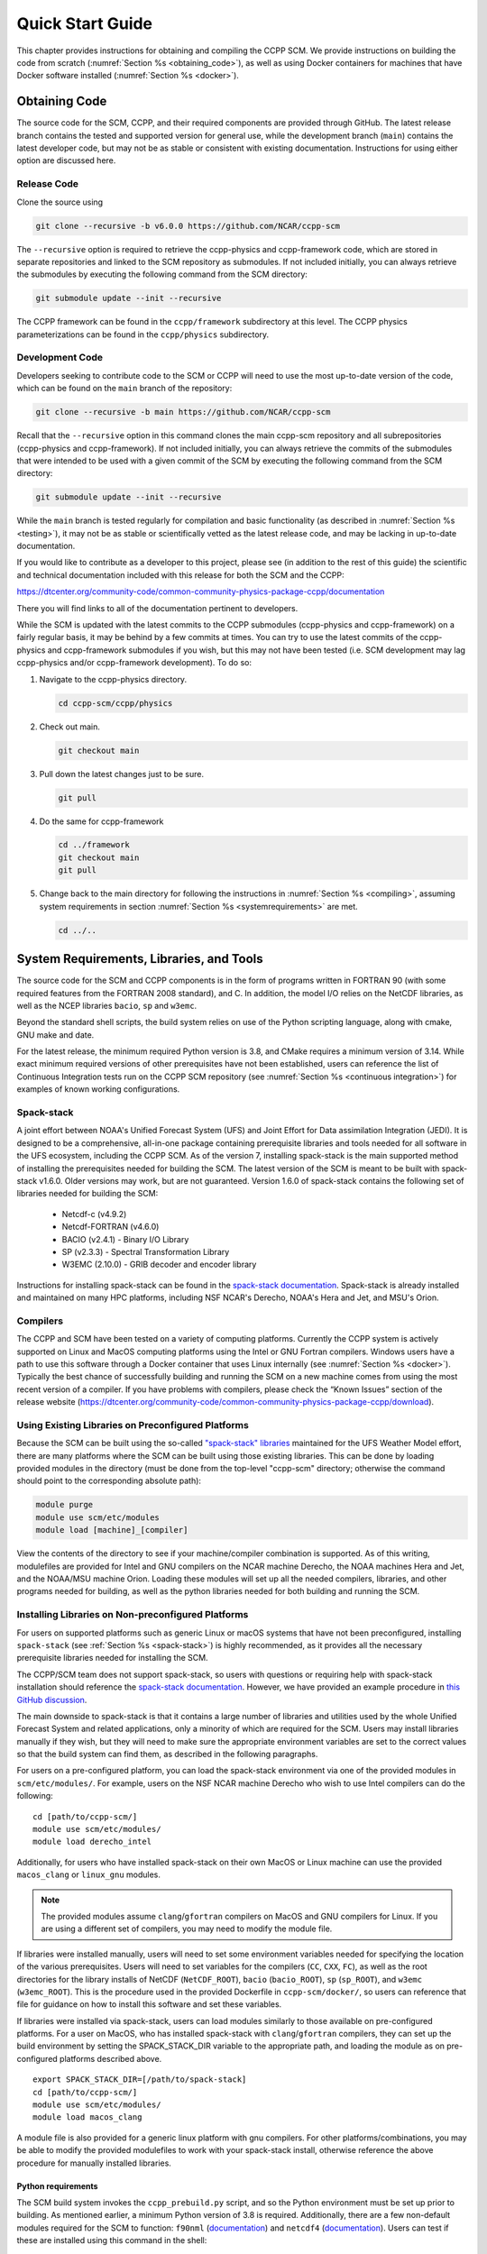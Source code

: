 .. _`chapter: quick`:

Quick Start Guide
=================

This chapter provides instructions for obtaining and compiling the CCPP
SCM. We provide instructions on building the code from scratch (:numref:`Section %s <obtaining_code>`), as well as
using Docker containers for machines that have Docker software installed (:numref:`Section %s <docker>`).

.. _obtaining_code:

Obtaining Code
--------------

The source code for the SCM, CCPP, and their required components are provided through GitHub.
The latest release branch contains the tested and supported version for
general use, while the development branch (``main``) contains the latest
developer code, but may not be as stable or consistent with existing documentation.
Instructions for using either option are discussed here.

Release Code
^^^^^^^^^^^^

Clone the source using

.. code:: bash

   git clone --recursive -b v6.0.0 https://github.com/NCAR/ccpp-scm

The ``--recursive`` option is required to retrieve the ccpp-physics and ccpp-framework code,
which are stored in separate repositories and linked to the SCM repository as submodules.
If not included initially, you can always retrieve the submodules
by executing the following command from the SCM directory:

.. code:: bash

   git submodule update --init --recursive

The CCPP framework can be found in the ``ccpp/framework`` subdirectory at
this level. The CCPP physics parameterizations can be found in the
``ccpp/physics`` subdirectory.

.. _`development_code`:

Development Code
^^^^^^^^^^^^^^^^

Developers seeking to contribute code to the SCM or CCPP will need to use the most up-to-date
version of the code, which can be found on the ``main`` branch of the repository:

.. code:: bash

   git clone --recursive -b main https://github.com/NCAR/ccpp-scm

Recall that the ``--recursive`` option in this command clones the main ccpp-scm
repository and all subrepositories (ccpp-physics and ccpp-framework).
If not included initially, you can always retrieve the commits of
the submodules that were intended to be used with a given commit of the
SCM by executing the following command from the SCM directory:

.. code:: bash

   git submodule update --init --recursive

While the ``main`` branch is tested regularly for compilation and basic functionality (as described in :numref:`Section %s <testing>`),
it may not be as stable or scientifically vetted as the latest release code, and may be lacking in up-to-date documentation.

If you would like to contribute as a developer to this project, please
see (in addition to the rest of this guide) the scientific and technical
documentation included with this release for both the SCM and the CCPP:

https://dtcenter.org/community-code/common-community-physics-package-ccpp/documentation

There you will find links to all of the documentation pertinent to
developers.


While the SCM is updated with the latest commits to the CCPP submodules (ccpp-physics and ccpp-framework)
on a fairly regular basis, it may be behind by a few commits at times. You can try to use the latest commits of the ccpp-physics and
ccpp-framework submodules if you wish, but this may not have been tested
(i.e. SCM development may lag ccpp-physics and/or ccpp-framework
development). To do so:

#. Navigate to the ccpp-physics directory.

   .. code:: bash

      cd ccpp-scm/ccpp/physics

#. Check out main.

   .. code:: bash

      git checkout main

#. Pull down the latest changes just to be sure.

   .. code:: bash

      git pull

#. Do the same for ccpp-framework

   .. code:: bash

      cd ../framework
      git checkout main
      git pull

#. Change back to the main directory for following the instructions in
   :numref:`Section %s <compiling>`, assuming system requirements in
   section :numref:`Section %s <systemrequirements>` are met.

   .. code:: bash

      cd ../..

.. _`systemrequirements`:

System Requirements, Libraries, and Tools
-----------------------------------------

The source code for the SCM and CCPP components is in the form of
programs written in FORTRAN 90 (with some required features from the
FORTRAN 2008 standard), and C. In addition, the model I/O
relies on the NetCDF libraries, as well as the NCEP libraries ``bacio``, ``sp`` and ``w3emc``.

Beyond the standard shell scripts, the build
system relies on use of the Python scripting language, along with cmake,
GNU make and date.

For the latest release, the minimum required Python version is 3.8, and CMake requires a minimum version of 3.14.
While exact minimum required versions of other prerequisites have not been established, users can reference the
list of Continuous Integration tests run on the CCPP SCM repository (see :numref:`Section %s <continuous integration>`)
for examples of known working configurations.

Spack-stack
^^^^^^^^^^^^

A joint effort between NOAA's Unified Forecast System (UFS) and Joint Effort for Data assimilation Integration (JEDI).
It is designed to be a comprehensive, all-in-one package containing prerequisite libraries and tools needed for all
software in the UFS ecosystem, including the CCPP SCM. As of the version 7, installing spack-stack is the main
supported method of installing the prerequisites needed for building the SCM. The latest version of the SCM is meant
to be built with spack-stack v1.6.0. Older versions may work, but are not guaranteed. Version 1.6.0 of spack-stack
contains the following set of libraries needed for building the SCM:

 - Netcdf-c (v4.9.2)

 - Netcdf-FORTRAN (v4.6.0)

 - BACIO (v2.4.1) - Binary I/O Library

 - SP (v2.3.3) - Spectral Transformation Library

 - W3EMC (2.10.0) - GRIB decoder and encoder library

Instructions for installing spack-stack can be found in the `spack-stack documentation <https://spack-stack.readthedocs.io/en/latest/>`__.
Spack-stack is already installed and maintained on many HPC platforms, including NSF NCAR's Derecho, NOAA's Hera and
Jet, and MSU's Orion.

Compilers
^^^^^^^^^
The CCPP and SCM have been tested on a variety of computing platforms.
Currently the CCPP system is actively supported on Linux and MacOS
computing platforms using the Intel or GNU Fortran compilers. Windows
users have a path to use this software through a Docker container that
uses Linux internally (see :numref:`Section %s <docker>`). Typically the best chance of successfully building and
running the SCM on a new machine comes from using the most recent version of a compiler. If you have
problems with compilers, please check the “Known Issues” section of the
release website
(https://dtcenter.org/community-code/common-community-physics-package-ccpp/download).

.. _`use_preconfigured_platforms`:

Using Existing Libraries on Preconfigured Platforms
^^^^^^^^^^^^^^^^^^^^^^^^^^^^^^^^^^^^^^^^^^^^^^^^^^^

Because the SCM can be built using the so-called `"spack-stack"
libraries <https://ufs-weather-model.readthedocs.io/en/latest/Glossary.html#term-spack-stack>`__
maintained for the UFS Weather Model effort, there are many platforms
where the SCM can be built using those existing libraries. This can be
done by loading provided modules in the directory (must be done from the
top-level "ccpp-scm" directory; otherwise the command should point to
the corresponding absolute path):

.. code:: sh

   module purge
   module use scm/etc/modules
   module load [machine]_[compiler]

View the contents of the directory to see if your machine/compiler
combination is supported. As of this writing, modulefiles are provided
for Intel and GNU compilers on the NCAR machine Derecho, the NOAA
machines Hera and Jet, and the NOAA/MSU machine Orion. Loading these
modules will set up all the needed compilers, libraries, and other
programs needed for building, as well as the python libraries needed for
both building and running the SCM.

.. _`setup_supported_platforms`:

Installing Libraries on Non-preconfigured Platforms
^^^^^^^^^^^^^^^^^^^^^^^^^^^^^^^^^^^^^^^^^^^^^^^^^^^

For users on supported platforms such as generic Linux or macOS systems
that have not been preconfigured, installing ``spack-stack`` (see :ref:`Section %s <spack-stack>`)
is highly recommended, as it provides all the necessary prerequisite libraries needed for installing the SCM.

The CCPP/SCM team does not support spack-stack, so users with questions or requiring help with spack-stack installation
should reference the `spack-stack documentation <https://spack-stack.readthedocs.io/en/latest/>`__.
However, we have provided an example procedure in
`this GitHub discussion <https://github.com/NCAR/ccpp-scm/discussions/464>`__.

The main downside to spack-stack is that it contains a large number of libraries and utilities used by the whole
Unified Forecast System and related applications, only a minority of which are required for the SCM. Users may
install libraries manually if they wish, but they will need to make sure the appropriate environment variables
are set to the correct values so that the build system can find them, as described in the following paragraphs.


For users on a pre-configured platform, you can load the spack-stack environment via one of the provided modules in ``scm/etc/modules/``.
For example, users on the NSF NCAR machine Derecho who wish to use Intel compilers can do the following:

::

   cd [path/to/ccpp-scm/]
   module use scm/etc/modules/
   module load derecho_intel

Additionally, for users who have installed spack-stack on their own MacOS or Linux machine can use the provided ``macos_clang``
or ``linux_gnu`` modules.

.. note::

  The provided modules assume ``clang``/``gfortran`` compilers on MacOS and GNU compilers for Linux.
  If you are using a different set of compilers, you may need to modify the module file.

If libraries were installed manually, users will need to set some environment variables
needed for specifying the location of the various prerequisites. Users will need to set variables for the
compilers (``CC``, ``CXX``, ``FC``), as well as the root directories for the library installs of NetCDF (``NetCDF_ROOT``),
``bacio`` (``bacio_ROOT``), ``sp`` (``sp_ROOT``), and ``w3emc`` (``w3emc_ROOT``). This is the procedure used in the
provided Dockerfile in ``ccpp-scm/docker/``, so users can reference that file for guidance on how to install this software
and set these variables.

If libraries were installed via spack-stack, users can load modules similarly to those available on pre-configured platforms.
For a user on MacOS, who has installed spack-stack with ``clang``/``gfortran`` compilers, they can set up the build environment
by setting the SPACK_STACK_DIR variable to the appropriate path, and loading the module as on pre-configured platforms described above.

::

   export SPACK_STACK_DIR=[/path/to/spack-stack]
   cd [path/to/ccpp-scm/]
   module use scm/etc/modules/
   module load macos_clang

A module file is also provided for a generic linux platform with gnu compilers. For other platforms/combinations, you may be able
to modify the provided modulefiles to work with your spack-stack install, otherwise reference the above procedure for manually installed libraries.

Python requirements
"""""""""""""""""""""

The SCM build system invokes the ``ccpp_prebuild.py`` script, and so the Python environment must be set up prior to building.
As mentioned earlier, a minimum Python version of 3.8 is required. Additionally, there are a few non-default modules required for the SCM to
function: ``f90nml`` (`documentation <https://f90nml.readthedocs.io/en/latest/index.html>`__) and
``netcdf4`` (`documentation <https://unidata.github.io/netcdf4-python/>`__). Users can test if these are installed using this command in
the shell:

::

   python -c "import f90nml; import netcdf4"

If is installed, this command will succeed silently, otherwise an ``ImportError: No module named f90nml``
will be printed to screen. To install the ``f90nml`` (v1.4.4; ) and ``netcdf4`` (v1.6.5) Python modules, use the
install method preferred for your Python environment (one of the following):

-  ::

      easy_install f90nml==1.4.4 netcdf4==1.6.5

-  ::

      pip install f90nml==1.4.4 netcdf4==1.6.5

-  ::

      conda install -c conda-forge f90nml==1.4.4 netcdf4==1.6.5


.. _`compiling`:

Compiling SCM with CCPP
-----------------------

The first step in compiling the CCPP and SCM is to properly setup your
user environment as described in
sections :numref:`%s <use_preconfigured_platforms>` and :numref:`Section %s <setup_supported_platforms>`.

Following this step, the top level build system will use ``cmake`` to query system
parameters, execute the CCPP prebuild script to match the physics
variables (between what the host model – SCM – can provide and what is
needed by physics schemes in the CCPP for the chosen suites), and build
the physics caps needed to use them. Finally, ``make`` is used to compile the
components.

#. From the top-level code directory (``ccpp-scm`` by default), change directory to
   the top-level SCM directory.

   .. code:: bash

      cd scm

#. Make a build directory and change into it.

   .. code:: bash

      mkdir bin && cd bin

#. Invoke ``cmake`` on the source code to build using one of the options below.
   This step is used to identify for which suites the ccpp-framework
   will build caps and which suites can be run in the SCM without
   recompiling.

   -  Default mode

      .. code:: bash

         cmake ../src

      By default, this option uses all supported suites. The list of
      supported suites is controlled by ``scm/src/suite_info.py``.

   -  All suites mode

      .. code:: bash

         cmake -DCCPP_SUITES=ALL ../src

      All suites in ``scm/src/suite_info.py``, regardless of whether they’re supported, will be
      used. This list is typically longer for the development version of
      the code than for releases.

   -  Selected suites mode

      .. code:: bash

         cmake -DCCPP_SUITES=SCM_GFS_v16,SCM_RAP ../src

      This only compiles the listed subset of suites (which should still
      have a corresponding entry in ``scm/src/suite_info.py``)

   -  The statements above can be modified with the following options
      (put before ``../src``):

      -  Use threading with openmp (not for macOS with clang+gfortran)

         .. code:: bash

            -DOPENMP=ON

      -  Debug mode, which compiles with lower optimization and additional compile-time checks. Only
         recommended for development and debugging, because code compiled in this mode will run slower.

         .. code:: bash

            -DCMAKE_BUILD_TYPE=Debug

      -  Single Precision, lowers the default precision of variables from double to single precision.
         A very few calculations are done in double precision where it is crucial to achieve results comparable to the default double precision.

         .. code:: bash

            -D32BIT=ON

   -  One can also save the output of this step to a log file:

      .. code:: bash

         cmake [-DCMAKE_BUILD_TYPE ...] ../src 2>&1 | tee log.cmake

   CMake automatically runs the CCPP prebuild script to match required
   physics variables with those available from the dycore (SCM) and to
   generate physics caps and makefile segments. It generates software
   caps for each physics group defined in the supplied Suite Definition
   Files (SDFs) and generates a static library that becomes part of the
   SCM executable.

   If necessary, the CCPP prebuild script can be executed manually from
   the top level directory (``ccpp-scm``). The basic syntax is

   .. code:: bash

      ./ccpp/framework/scripts/ccpp_prebuild.py --config=./ccpp/config/ccpp_prebuild_config.py --suites=SCM_GFS_v16,SCM_RAP[...] --builddir=./scm/bin [--debug]

   where the argument supplied via the ``--suites`` variable is a comma-separated
   list of suite names that exist in the directory. Note that suite
   names are the suite definition filenames minus the ``suite_`` prefix and ``.xml`` suffix.

#. Compile. Add ``VERBOSE=1`` to obtain more information on the build process.

   .. code:: bash

      make

   -  One may also use more threads for compilation and/or save the
      output of the compilation to a log file:

      .. code:: bash

         make -j4 2>&1 | tee log.make

The resulting executable may be found at ./scm (Full path of ``ccpp-scm/scm/bin/scm``).

Although ``make clean`` is not currently implemented, an out-of-source build is used,
so all that is required to clean the build directory is (from the ``bin``
directory)

.. code:: bash

   pwd #confirm that you are in the ccpp-scm/scm/bin directory before deleting files
   rm -rfd *

.. warning::
  This command can be dangerous (deletes files without confirming),
  so make sure that you’re in the right directory before executing!

If you encounter errors, please capture a log file from all of the
steps, and start a thread on the Github Discussions support forum at:
https://github.com/NCAR/ccpp-scm/discussions

Run the SCM with a supplied case
--------------------------------

There are several test cases provided with this version of the SCM. For
all cases, the SCM will go through the time steps, applying forcing and
calling the physics defined in the chosen suite definition file using
physics configuration options from an associated namelist. The model is
executed through a Python run script that is pre-staged into the ``bin``
directory: ``run_scm.py``. It can be used to run one integration or several
integrations serially, depending on the command line arguments supplied.

Downloading input data
^^^^^^^^^^^^^^^^^^^^^^
The various SCM cases require staged input data in order to run. This includes
input data for cases and lookup tables for runtime use. This is a large dataset
(:math:`<`\ 1 GB) so it is not stored in the SCM repository, and must be downloaded
separately. To download this data place it in the correct directories,
execute the following scripts:

.. code:: bash

   ./contrib/get_all_static_data.sh
   ./contrib/get_thompson_tables.sh

If the download step fails, make sure that your system’s firewall does
not block access to GitHub. If it does, download the files ``comparison_data.tar.gz``,
``physics_input_data.tar.gz``, ``processed_case_input.tar.gz``, and ``raw_case_input.tar.gz``
from the `SCM release page <https://github.com/NCAR/ccpp-scm/releases/tag/v6.0.0>`__ using your browser and manually extract its
contents in the directory ``scm/data``. Similarly, do the same for
``thompson_tables.tar.gz`` and ``MG_INCCN_data.tar.gz`` and extract
to ``scm/data/physics_input_data/``.

New with the SCM v7 release, static data is available for running cases with GOCART climatological aerosols (where the value of ``iaer`` in the ``&gfs_physics_nml`` namelist starts with 1; see the `CCPP Scientific Documentation <https://dtcenter.ucar.edu/GMTB/v6.0.0/sci_doc/_c_c_p_psuite_nml_desp.html>`__ for more information); one example of this is with the default namelist settings for the GFS_v17_p8_ugwpv1 suite. This dataset is very large (~12 GB), so it is recommended only to download it if you will be using it.

.. code:: bash

   ./contrib/get_aerosol_climo.sh

.. _`singlerunscript`:

Run Script Usage
^^^^^^^^^^^^^^^^

Running a case requires four pieces of information: the case to run
(consisting of initial conditions, geolocation, forcing data, etc.), the
physics suite to use (through a CCPP suite definition file), a physics
namelist (that specifies configurable physics options to use), and a
tracer configuration file. As discussed in :numref:`Chapter %c <cases>`, cases are set up via their own
namelists in ``../etc/case_config``. A default physics suite is provided as a user-editable
variable in the script and default namelists and tracer configurations
are associated with each physics suite (through ``../src/suite_info.py``), so, technically, one
must only specify a case to run with the SCM when running just one
integration. For example, to run the "BOMEX" case:

.. code:: bash

  ./run_scm.py -c bomex

For running multiple integrations at once, the run script can accept a file that contains a list of tests to run.
The file ``ccpp-scm/test/rt_test_cases.py`` contains the full list of regression test cases, so you could run that list
of tests with the following command:

.. code:: bash

 ./run_scm.py -f ../../test/rt_test_cases.py

To see the full list of available options, use the ``--help`` flag:

.. code:: bash

  ./run_scm.py --help


The run script’s full set of options are described below, where optional abbreviations are included in brackets.
If using the main branch, you should run the above command to ensure you have the most up-to-date list of options.

-  ``--case [-c]``

   -  The provided argument should correspond to the name of a case in
      ``../etc/case_config`` (without the ``.nml`` extension).

-  ``--suite [-s]``

   -  The suite should correspond to the name of a suite in ``../ccpp/suites`` (without the
      ``.xml`` extension) that was supplied in the ``cmake`` or ``ccpp_prebuild`` step.

-  ``--namelist [-n]``

   -  The namelist should correspond to the name of a file in ``../ccpp/physics_namelists`` (WITH the
      ``.txt`` extension). If this argument is omitted, the default namelist for
      the given suite in ``../src/suite_info.py`` will be used.

-  ``--tracers [-t]``

   -  The tracers file should correspond to the name of a file in ``../etc/tracer_config`` (WITH
      the ``.txt`` extension). If this argument is omitted, the default tracer
      configuration for the given suite in ``../src/suite_info.py`` will be used.

-  ``--file [-f]``

   -  This option may be used to specify a list of tests to run; see ../../test/rt_test_cases.py for an example.

-  ``--gdb [-g]``

   -  Use this to run the executable through the ``gdb`` debugger (if it is
      installed on the system).

-  ``--docker [-d]``

   -  Use this argument when running in a docker container in order to
      successfully mount a volume between the host machine and the
      Docker container instance, allowing the container to share the output and plots with
      the host machine.

-  ``--runtime``

   -  Use this to override the runtime provided in the case
      configuration namelist.

-  ``--runtime_mult``

   -  Use this to override the runtime provided in the case
      configuration namelist by multiplying the runtime by the given
      value. This is used, for example, in regression testing to reduce
      total runtimes (e.g., ``--runtime_mult 0.1``).

-  ``--levels [-l]``

   -  Use this to change the number of vertical levels.

-  ``--npz_type``

   -  Use this to change the type of FV3 vertical grid to produce (see
      ``src/scm_vgrid.F90`` for valid values).

-  ``--vert_coord_file``

   -  Use this to specify the path/filename of a file containing the a_k
      and b_k coefficients for the vertical grid generation code to use.

-  ``--bin_dir``

   -  Use this to specify the path to the build directory.

-  ``--run_dir``

   -  Use this to specify the path to the run directory.

-  ``--case_data_dir``

   -  Use this to specify the path to the directory containing the case
      data file (useful for using the DEPHY case repository).

-  ``--n_itt_out``

   -  Use this to specify the period of writing instantaneous output in
      timesteps (if different than the default specified in the script).

-  ``--n_itt_diag``

   -  Use this to specify the period of writing instantaneous and
      time-averaged diagnostic output in timesteps (if different than
      the default specified in the script).

-  ``--timestep [-dt]``

   -  Use this to specify the timestep to use (if different than the
      default specified in ``../src/suite_info.py``).

-  ``--verbose [-v]``

   -  Use this option to see additional debugging output from the run
      script and screen output from the executable.

When invoking the run script, the only required argument is the name of
the case to run. The case name used must match one of the case
configuration files located in ``../etc/case_config`` (*without the .nml extension!*). If
specifying a suite other than the default, the suite name used must
match the value of the suite name in one of the suite definition files
located in ``../../ccpp/suites`` (Note: not the filename of the suite definition file). As
part of the seventh CCPP release, the following suite names are supported:

#. SCM_GFS_v16

#. SCM_GFS_v16_RRTMGP

#. SCM_GFS_v17_p8_ugwpv1

#. SCM_HRRR_gf

#. SCM_WoFS_v0

Note that using the Thompson microphysics scheme requires the
computation of look-up tables during its initialization phase. As of the
release, this process has been prohibitively slow with this model, so it
is HIGHLY suggested that these look-up tables are downloaded and staged
to use this scheme as described in :numref:`Section %s <compiling>`. The issue appears to be
machine/compiler-specific, so you may be able to produce the tables with
the SCM, especially when invoking ``cmake`` with the ``-DOPENMP=ON`` option.

Also note that some cases require specified surface fluxes. Special
suite definition files that correspond to the suites listed above have
been created and use the ``*_prescribed_surface`` decoration. It is not necessary to specify this
filename decoration when specifying the suite name. If the ``spec_sfc_flux`` variable in
the configuration file of the case being run is set to ``.true.``, the run script
will automatically use the special suite definition file that
corresponds to the chosen suite from the list above.

If specifying a namelist other than the default, the value must be an
entire filename that exists in ``../../ccpp/physics_namelists``. Caution should be exercised when
modifying physics namelists since some redundancy between flags to
control some physics parameterizations and scheme entries in the CCPP
suite definition files currently exists. Values of numerical parameters
are typically OK to change without fear of inconsistencies. If
specifying a tracer configuration other than the default, the value must
be an entire filename that exists in ``../../scm/etc/tracer_config``. The tracers that are used should
match what the physics suite expects, lest a runtime error will result.
Most of the tracers are dependent on the microphysics scheme used within
the suite. The tracer names that are supported as of this release are
given by the following list. Note that running without ``sphum``, ``o3mr``, and ``liq_wat`` and may
result in a runtime error in all supported suites.

#. sphum

#. o3mr

#. liq_wat

#. ice_wat

#. rainwat

#. snowwat

#. graupel

#. hailwat

#. cld_amt

#. water_nc

#. ice_nc

#. rain_nc

#. snow_nc

#. graupel_nc

#. hail_nc

#. graupel_vol

#. hail_vol

#. ccn_nc

#. sgs_tke

#. liq_aero

#. ice_aero

#. q_rimef

A NetCDF output file is generated in an output directory located named
with the case and suite within the run directory. If using a Docker
container, all output is copied to the directory in container space for
volume-mounting purposes. Any standard NetCDF file viewing or analysis
tools may be used to examine the output file (ncdump, ncview, NCL, etc).

Batch Run Script
^^^^^^^^^^^^^^^^

If using the model on HPC resources and significant amounts of processor
time is anticipated for the experiments, it will likely be necessary to
submit a job through the HPC’s batch system. An example script has been
included in the repository for running the model on Hera’s batch system
(SLURM). It is located in ``ccpp-scm/scm/etc/scm_slurm_example.py``. Edit the ``job_name``, ``account``, etc. to suit your needs and
copy to the ``bin`` directory. The case name to be run is included in the ``command``
variable. To use, invoke

.. code:: bash

   ./scm_slurm_example.py

from the ``bin`` directory.

Additional details regarding the SCM may be found in the remainder of
this guide. More information on the CCPP can be found in the CCPP
Technical Documentation available at
https://ccpp-techdoc.readthedocs.io/en/v6.0.0/.

.. _docker:

Creating and Using a Docker Container with SCM and CCPP
-------------------------------------------------------

In order to run a precompiled version of the CCPP SCM in a container,
Docker will need to be available on your machine. Please visit
https://www.docker.com to download and install the version compatible
with your system. Docker frequently releases updates to the software; it
is recommended to apply all available updates.

.. note::
  In order to install Docker on your machine, you will be required to have root access
  privileges. More information about getting started can be found at
  https://docs.docker.com/get-started

The following tips were acquired during a recent installation of Docker
on a machine with Windows 10 Home Edition. Further help should be
obtained from your system administrator or, lacking other resources, an
internet search.

-  Windows 10 Home Edition does not support Docker Desktop due to lack
   of “Hyper-V” support, but does work with Docker Toolbox. See the
   installation guide
   (https://docs.docker.com/toolbox/toolbox_install_windows/).

-  You may need to turn on your CPU’s hardware virtualization capability
   through your system’s BIOS.

-  After a successful installation of Docker Toolbox, starting with
   Docker Quickstart may result in the following error even with
   virtualization correctly enabled: ``This computer doesn’t have VT-X/AMD-v enabled. Enabling it in the BIOS is mandatory.``
   We were able to bypass this error
   by opening a bash terminal installed with Docker Toolbox, navigating
   to the directory where it was installed, and executing the following
   command:

   .. code:: bash

      docker-machine create default --virtualbox-no-vtx-check

Building the Docker image
^^^^^^^^^^^^^^^^^^^^^^^^^

The Dockerfile builds CCPP SCM v6.0.0 from source using the GNU
compiler.

The CCPP SCM has a number of system requirements and necessary libraries
and tools. Below is a list, including versions, used to create the the
GNU-based Docker image. These are included for reference, but recall that
the Docker container contains all of this software built-in, you do not need to install them separately!

-  gfortran - 12.2.0

-  gcc - 12.2.0

-  cmake - 3.25.1

-  NetCDF - 4.9.0

-  Python - 3.11.2

-  NCEPLIBS BACIO - v2.4.1

-  NCEPLIBS SP - v2.3.3

-  NCEPLIBS W3EMC  - v2.11.0

A Docker image containing the SCM, CCPP, and its software prerequisites
can be generated from the code in the software repository obtained by
following the instructions in :numref:`Section %s <obtaining_code>`,
and then executing the following steps:

.. note::
  Windows users can execute these steps in the terminal application
  that was installed as part of Docker Toolbox.

#. Navigate to the ``ccpp-scm/docker`` directory.

#. Run the ``docker build`` command to generate the Docker image, using the supplied
   Dockerfile.

   .. code:: bash

      docker build -t ccpp-scm .

   Inspect the Dockerfile if you would like to see details for how the
   image is built. The image will contain SCM prerequisite software from
   DTC, the SCM and CCPP code, and a pre-compiled executable for the SCM
   with the 6 supported suites for the SCM. To view

   .. code:: bash

      > docker images

      REPOSITORY           TAG       IMAGE ID       CREATED       SIZE
      ccpp-scm             latest    1b2e0a0afdf9   2 days ago    3.21GB


Using a prebuilt Docker image from Dockerhub
^^^^^^^^^^^^^^^^^^^^^^^^^^^^^^^^^^^^^^^^^^^^

A prebuilt Docker image for this release is available on Dockerhub if it
is not desired to build from source. In order to use this, execute the
following from the terminal where Docker is run:

.. code:: bash

   docker pull dtcenter/ccpp-scm:v6.0.0

To verify that it exists afterward, run

.. code:: bash

   docker images

Running the Docker image
^^^^^^^^^^^^^^^^^^^^^^^^

.. note::
  Windows users can execute these steps through the Docker
  Quickstart application installed with Docker Toolbox.

#. Set up a directory that will be shared between the host machine and
   the Docker container. When set up correctly, it will contain output
   generated by the SCM within the container for manipulation by the
   host machine. For Mac/Linux,

   .. code:: bash

      mkdir -p /path/to/output

   For Windows, you can try to create a directory of your choice to
   mount to the container, but it may not work or require more
   configuration, depending on your particular Docker installation. We
   have found that Docker volume mounting in Windows can be difficult to
   set up correctly. One method that worked for us was to create a new
   directory under our local user space, and specifying the volume mount
   as below. In addition, with Docker Toolbox, double check that the
   mounted directory has correct permissions. For example, open
   VirtualBox, right click on the running virtual machine, and choose
   “Settings”. In the dialog that appears, make sure that the directory
   you’re trying to share shows up in “Shared Folders" (and add it if it
   does not) and make sure that the “auto-mount" and “permanent" options
   are checked.

#. Set an environment variable to use for your SCM output directory.

   .. code:: bash

      export OUT_DIR=/path/to/output

   For Windows, the format that worked for us followed this example:
   ``/c/Users/myusername/path/to/directory/to/mount``

#. To run the SCM, you can run the Docker container that was just
   created and give it the same run commands as discussed in :numref:`Section %s <singlerunscript>`
   **Be sure to remember to include the ``-d``
   include the option for all run commands**. For example,

   .. code:: bash

      docker run --rm -it -v ${OUT_DIR}:/home --name run-ccpp-scm ccpp-scm ./run_scm.py -c twpice -d

   will run through the TWPICE case using the default suite and namelist
   and put the output in the shared directory.

   .. note::
     Windows users may need to omit the curly braces around environment variables: use ``$OUT_DIR``
     instead of ``${OUT_DIR}``.

   For running through all supported cases and suites, use

   .. code:: bash

      docker run --rm -it -v ${OUT_DIR}:/home --name run-ccpp-scm ccpp-scm ./run_scm.py -f ../../test/rt_test_cases.py --runtime_mult 0.1 -d

   The options included in the above ``run`` commands are the following:

   -  ``−−rm`` removes the container when it exits

   -  ``-it`` interactive mode with terminal access

   -  ``-v`` specifies the volume mount from host directory (outside container)
      to inside the container. Using volumes allows you to share data
      between the host machine and container. For running the SCM, the
      output is being mounted from inside the container to the on the
      host machine. Upon exiting the container, data mounted to the host
      machine will still be accessible.

   -  ``−−name`` names the container. If no name is provided, the daemon will
      autogenerate a random string name.

   .. note::
     If you are using a prebuilt image from Dockerhub, substitute
     the name of the image that was pulled from Dockerhub in the commands
     above; i.e. instead of ``ccpp-scm`` above, one would have ``dtcenter/ccpp-scm:v6.0.0``.

#. To use the SCM interactively, run non-default configurations, create
   plots, or even develop code, issue the following command:

   .. code:: bash

      docker run --rm -it -v ${OUT_DIR}:/home --name run-ccpp-scm ccpp-scm /bin/bash

   You will be placed within the container space and within the
   directory of the SCM with a pre-compiled executable. At this point,
   one could use the run scripts as described in previous sections
   (remembering to include the option on run scripts if output is to be
   shared with the host machine).

   .. warning::

     If developing or modifying code, since the container is ephemeral, one should push their changes to a remote git
     repository to save them (i.e. a fork on GitHub.com).
